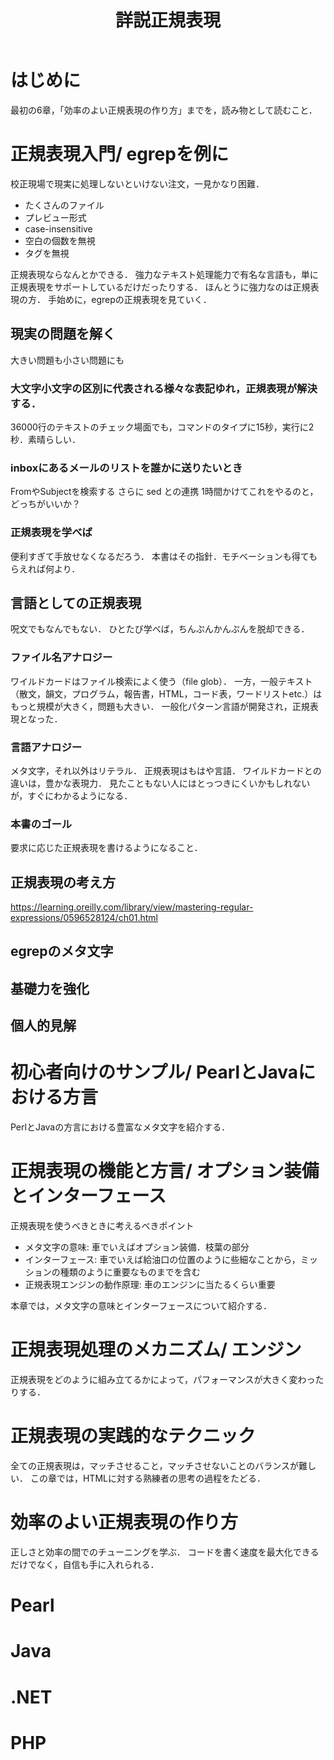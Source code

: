 #+TITLE: 詳説正規表現
#+PROPERTY: header-arguments :results scalar
* はじめに
最初の6章，「効率のよい正規表現の作り方」までを，読み物として読むこと．
* 正規表現入門/ egrepを例に
校正現場で現実に処理しないといけない注文，一見かなり困難．
- たくさんのファイル
- プレビュー形式
- case-insensitive
- 空白の個数を無視
- タグを無視
正規表現ならなんとかできる．
強力なテキスト処理能力で有名な言語も，単に正規表現をサポートしているだけだったりする．
ほんとうに強力なのは正規表現の方．
手始めに，egrepの正規表現を見ていく．
** 現実の問題を解く
大きい問題も小さい問題にも
*** 大文字小文字の区別に代表される様々な表記ゆれ，正規表現が解決する．
36000行のテキストのチェック場面でも，コマンドのタイプに15秒，実行に2秒．素晴らしい．
*** inboxにあるメールのリストを誰かに送りたいとき
FromやSubjectを検索する
さらに sed との連携
1時間かけてこれをやるのと，どっちがいいか？

*** 正規表現を学べば
便利すぎて手放せなくなるだろう．
本書はその指針．モチベーションも得てもらえれば何より．
** 言語としての正規表現
呪文でもなんでもない．
ひとたび学べば，ちんぷんかんぷんを脱却できる．
*** ファイル名アナロジー
ワイルドカードはファイル検索によく使う（file glob）．
一方，一般テキスト（散文，韻文，プログラム，報告書，HTML，コード表，ワードリストetc.）はもっと規模が大きく，問題も大きい．
一般化パターン言語が開発され，正規表現となった．
*** 言語アナロジー
メタ文字，それ以外はリテラル．
正規表現はもはや言語．
ワイルドカードとの違いは，豊かな表現力．
見たこともない人にはとっつきにくいかもしれないが，すぐにわかるようになる．
*** 本書のゴール
要求に応じた正規表現を書けるようになること．
** 正規表現の考え方
https://learning.oreilly.com/library/view/mastering-regular-expressions/0596528124/ch01.html
** egrepのメタ文字
** 基礎力を強化
** 個人的見解
* 初心者向けのサンプル/ PearlとJavaにおける方言
PerlとJavaの方言における豊富なメタ文字を紹介する．
* 正規表現の機能と方言/ オプション装備とインターフェース
正規表現を使うべきときに考えるべきポイント
- メタ文字の意味: 車でいえばオプション装備．枝葉の部分
- インターフェース: 車でいえば給油口の位置のように些細なことから，ミッションの種類のように重要なものまでを含む
- 正規表現エンジンの動作原理: 車のエンジンに当たるくらい重要
本章では，メタ文字の意味とインターフェースについて紹介する．
* 正規表現処理のメカニズム/ エンジン
正規表現をどのように組み立てるかによって，パフォーマンスが大きく変わったりする．
* 正規表現の実践的なテクニック
全ての正規表現は，マッチさせること，マッチさせないことのバランスが難しい．
この章では，HTMLに対する熟練者の思考の過程をたどる．
* 効率のよい正規表現の作り方
正しさと効率の間でのチューニングを学ぶ．
コードを書く速度を最大化できるだけでなく，自信も手に入れられる．
* Pearl
* Java
* .NET
* PHP
